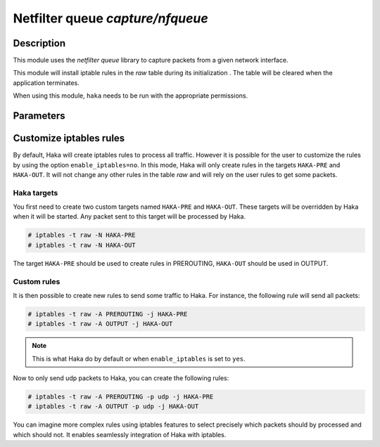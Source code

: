 .. This Source Code Form is subject to the terms of the Mozilla Public
.. License, v. 2.0. If a copy of the MPL was not distributed with this
.. file, You can obtain one at http://mozilla.org/MPL/2.0/.

Netfilter queue `capture/nfqueue`
=================================

Description
-----------

This module uses the `netfilter queue` library to capture packets from a given network interface.

This module will install iptable rules in the `raw` table during its initialization
.
The table will be cleared when the application terminates.

When using this module, ``haka`` needs to be run with the appropriate permissions.


Parameters
----------

.. describe:: interfaces

    Comma-separated list of interfaces or the ``any`` keyword.

    Example :

    .. code-block:: ini

        # Capture loopback traffic
        interfaces = "lo"
        # Capture on interface eth1 and eth2
        # interfaces = "eth1, eth2"
        # Capture on all interfaces
        # interfaces = "any"

.. describe:: dump=[yes|no]

    Enable dumping feature.

.. describe:: dump_input=`file`

    Save all received packets to a  pcap file.

.. describe:: dump_output=`file`

    Save packets that were accepted to to a pcap file.

    Example :

    .. code-block:: ini

        dump = true
        dump_input = "/tmp/input.pcap"

.. describe:: enable_iptables=[yes|no]

    :Default value: yes

    Enable the iptables rules. If set to ``no``, the user should create
    the rules to select the traffic that should go through ``haka``.

    .. seealso:: :ref:`custom_iptables`.


.. _custom_iptables:

Customize iptables rules
------------------------

By default, Haka will create iptables rules to process all traffic. However it
is possible for the user to customize the rules by using the option
``enable_iptables=no``. In this mode, Haka will only create rules in the
targets ``HAKA-PRE`` and ``HAKA-OUT``. It will not change any other rules in
the table `raw` and will rely on the user rules to get some packets.

Haka targets
^^^^^^^^^^^^

You first need to create two custom targets named ``HAKA-PRE`` and ``HAKA-OUT``.
These targets will be overridden by Haka when it will be started. Any packet
sent to this target will be processed by Haka.

.. code-block:: console

    # iptables -t raw -N HAKA-PRE
    # iptables -t raw -N HAKA-OUT

The target ``HAKA-PRE`` should be used to create rules in PREROUTING,
``HAKA-OUT`` should be used in OUTPUT.

Custom rules
^^^^^^^^^^^^

It is then possible to create new rules to send some traffic to Haka. For
instance, the following rule will send all packets:

.. code-block:: console

    # iptables -t raw -A PREROUTING -j HAKA-PRE
    # iptables -t raw -A OUTPUT -j HAKA-OUT

.. note::

    This is what Haka do by default or when ``enable_iptables`` is set to
    ``yes``.

Now to only send udp packets to Haka, you can create the following rules:

.. code-block:: console

    # iptables -t raw -A PREROUTING -p udp -j HAKA-PRE
    # iptables -t raw -A OUTPUT -p udp -j HAKA-OUT

You can imagine more complex rules using iptables features to select
precisely which packets should by processed and which should not. It
enables seamlessly integration of Haka with iptables.
